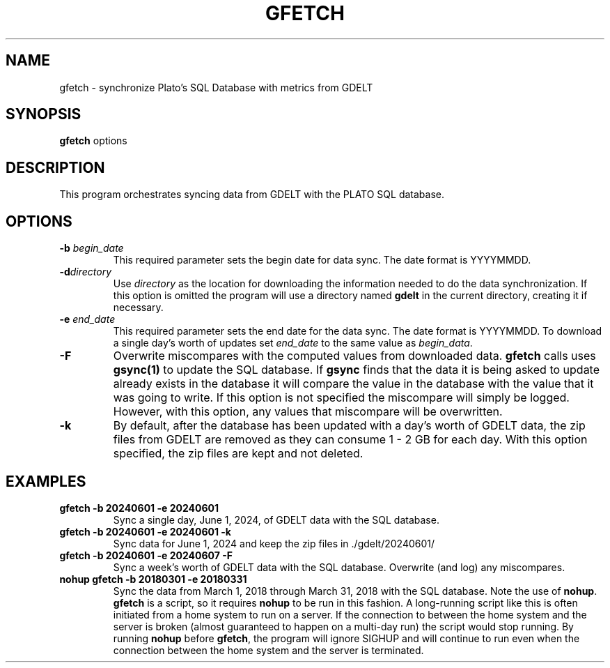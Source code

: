 .TH GFETCH 1 "June 2024" "Version 1.0"
.SH NAME
gfetch \- synchronize Plato's SQL Database with metrics from GDELT

.SH SYNOPSIS
.B gfetch
.RI options

.SH DESCRIPTION
This program orchestrates syncing data from GDELT with the PLATO
SQL database.

.SH OPTIONS
.TP
.BI \-b " begin_date"
This required parameter sets the begin date for data sync. The date
format is YYYYMMDD.
.TP
.BI \-d "directory"
Use \fIdirectory\fP as the location for downloading the information
needed to do the data synchronization. If this option is omitted
the program will use a directory named \fBgdelt\fP in the current
directory, creating it if necessary.
.TP
.BI \-e " end_date"
This required parameter sets the end date for the data sync. The
date format is YYYYMMDD.  To download a single day's worth of updates
set \fIend_date\fP to the same value as \fIbegin_data\fP.
.TP
.BI \-F
Overwrite miscompares with the computed values from downloaded data.
\fBgfetch\fP calls uses \fBgsync(1)\fP to update the SQL database.
If \fBgsync\fP finds that the data it is being asked to update
already exists in the database it will compare the value in the
database with the value that it was going to write.  If this option
is not specified the miscompare will simply be logged. However,
with this option, any values that miscompare will be overwritten.
.TP
.BI \-k
By default, after the database has been updated with a day's worth
of GDELT data, the zip files from GDELT are removed as they can
consume 1 - 2 GB for each day. With this option specified, the zip
files are kept and not deleted.

.SH EXAMPLES
.TP
.B gfetch -b 20240601 -e 20240601
Sync a single day, June 1, 2024, of GDELT data with the SQL database.
.TP
.B gfetch -b 20240601 -e 20240601 -k
Sync data for June 1, 2024 and keep the zip files in ./gdelt/20240601/
.TP
.B gfetch -b 20240601 -e 20240607 -F
Sync a week's worth of GDELT data with the SQL database. Overwrite
(and log) any miscompares.
.TP
.B nohup gfetch -b 20180301 -e 20180331
Sync the data from March 1, 2018 through March 31, 2018 with the
SQL database. Note the use of \fBnohup\fP. \fBgfetch\fP is a script,
so it requires \fBnohup\fP to be run in this fashion.  A long-running
script like this is often initiated from a home system to run on a
server. If the connection to between the home system and the server
is broken (almost guaranteed to happen on a multi-day run) the
script would stop running. By running \fBnohup\fP before \fBgfetch\fP,
the program will ignore SIGHUP and will continue to run even when
the connection between the home system and the server is terminated.
